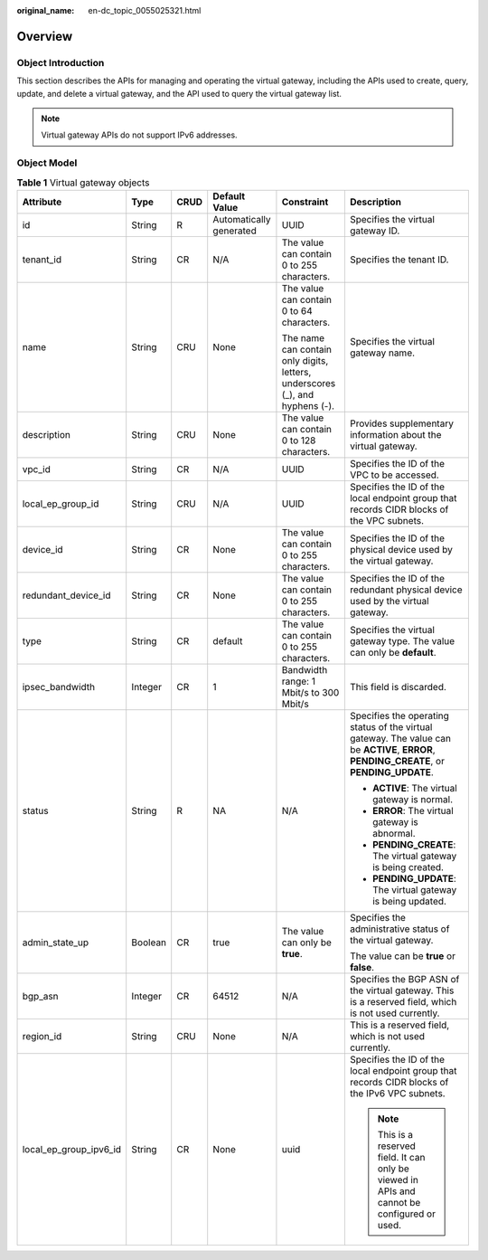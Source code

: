:original_name: en-dc_topic_0055025321.html

.. _en-dc_topic_0055025321:

Overview
========

Object Introduction
-------------------

This section describes the APIs for managing and operating the virtual gateway, including the APIs used to create, query, update, and delete a virtual gateway, and the API used to query the virtual gateway list.

.. note::

   Virtual gateway APIs do not support IPv6 addresses.

Object Model
------------

.. _en-dc_topic_0055025321__en-us_topic_0070676570_table49902238182444:

.. table:: **Table 1** Virtual gateway objects

   +------------------------+-----------+-----------+-------------------------+------------------------------------------------------------------------------+-------------------------------------------------------------------------------------------------------------------------------------------+
   | Attribute              | Type      | CRUD      | Default Value           | Constraint                                                                   | Description                                                                                                                               |
   +========================+===========+===========+=========================+==============================================================================+===========================================================================================================================================+
   | id                     | String    | R         | Automatically generated | UUID                                                                         | Specifies the virtual gateway ID.                                                                                                         |
   +------------------------+-----------+-----------+-------------------------+------------------------------------------------------------------------------+-------------------------------------------------------------------------------------------------------------------------------------------+
   | tenant_id              | String    | CR        | N/A                     | The value can contain 0 to 255 characters.                                   | Specifies the tenant ID.                                                                                                                  |
   +------------------------+-----------+-----------+-------------------------+------------------------------------------------------------------------------+-------------------------------------------------------------------------------------------------------------------------------------------+
   | name                   | String    | CRU       | None                    | The value can contain 0 to 64 characters.                                    | Specifies the virtual gateway name.                                                                                                       |
   |                        |           |           |                         |                                                                              |                                                                                                                                           |
   |                        |           |           |                         | The name can contain only digits, letters, underscores (_), and hyphens (-). |                                                                                                                                           |
   +------------------------+-----------+-----------+-------------------------+------------------------------------------------------------------------------+-------------------------------------------------------------------------------------------------------------------------------------------+
   | description            | String    | CRU       | None                    | The value can contain 0 to 128 characters.                                   | Provides supplementary information about the virtual gateway.                                                                             |
   +------------------------+-----------+-----------+-------------------------+------------------------------------------------------------------------------+-------------------------------------------------------------------------------------------------------------------------------------------+
   | vpc_id                 | String    | CR        | N/A                     | UUID                                                                         | Specifies the ID of the VPC to be accessed.                                                                                               |
   +------------------------+-----------+-----------+-------------------------+------------------------------------------------------------------------------+-------------------------------------------------------------------------------------------------------------------------------------------+
   | local_ep_group_id      | String    | CRU       | N/A                     | UUID                                                                         | Specifies the ID of the local endpoint group that records CIDR blocks of the VPC subnets.                                                 |
   +------------------------+-----------+-----------+-------------------------+------------------------------------------------------------------------------+-------------------------------------------------------------------------------------------------------------------------------------------+
   | device_id              | String    | CR        | None                    | The value can contain 0 to 255 characters.                                   | Specifies the ID of the physical device used by the virtual gateway.                                                                      |
   +------------------------+-----------+-----------+-------------------------+------------------------------------------------------------------------------+-------------------------------------------------------------------------------------------------------------------------------------------+
   | redundant_device_id    | String    | CR        | None                    | The value can contain 0 to 255 characters.                                   | Specifies the ID of the redundant physical device used by the virtual gateway.                                                            |
   +------------------------+-----------+-----------+-------------------------+------------------------------------------------------------------------------+-------------------------------------------------------------------------------------------------------------------------------------------+
   | type                   | String    | CR        | default                 | The value can contain 0 to 255 characters.                                   | Specifies the virtual gateway type. The value can only be **default**.                                                                    |
   +------------------------+-----------+-----------+-------------------------+------------------------------------------------------------------------------+-------------------------------------------------------------------------------------------------------------------------------------------+
   | ipsec_bandwidth        | Integer   | CR        | 1                       | Bandwidth range: 1 Mbit/s to 300 Mbit/s                                      | This field is discarded.                                                                                                                  |
   +------------------------+-----------+-----------+-------------------------+------------------------------------------------------------------------------+-------------------------------------------------------------------------------------------------------------------------------------------+
   | status                 | String    | R         | NA                      | N/A                                                                          | Specifies the operating status of the virtual gateway. The value can be **ACTIVE**, **ERROR**, **PENDING_CREATE**, or **PENDING_UPDATE**. |
   |                        |           |           |                         |                                                                              |                                                                                                                                           |
   |                        |           |           |                         |                                                                              | -  **ACTIVE**: The virtual gateway is normal.                                                                                             |
   |                        |           |           |                         |                                                                              | -  **ERROR**: The virtual gateway is abnormal.                                                                                            |
   |                        |           |           |                         |                                                                              | -  **PENDING_CREATE**: The virtual gateway is being created.                                                                              |
   |                        |           |           |                         |                                                                              | -  **PENDING_UPDATE**: The virtual gateway is being updated.                                                                              |
   +------------------------+-----------+-----------+-------------------------+------------------------------------------------------------------------------+-------------------------------------------------------------------------------------------------------------------------------------------+
   | admin_state_up         | Boolean   | CR        | true                    | The value can only be **true**.                                              | Specifies the administrative status of the virtual gateway.                                                                               |
   |                        |           |           |                         |                                                                              |                                                                                                                                           |
   |                        |           |           |                         |                                                                              | The value can be **true** or **false**.                                                                                                   |
   +------------------------+-----------+-----------+-------------------------+------------------------------------------------------------------------------+-------------------------------------------------------------------------------------------------------------------------------------------+
   | bgp_asn                | Integer   | CR        | 64512                   | N/A                                                                          | Specifies the BGP ASN of the virtual gateway. This is a reserved field, which is not used currently.                                      |
   +------------------------+-----------+-----------+-------------------------+------------------------------------------------------------------------------+-------------------------------------------------------------------------------------------------------------------------------------------+
   | region_id              | String    | CRU       | None                    | N/A                                                                          | This is a reserved field, which is not used currently.                                                                                    |
   +------------------------+-----------+-----------+-------------------------+------------------------------------------------------------------------------+-------------------------------------------------------------------------------------------------------------------------------------------+
   | local_ep_group_ipv6_id | String    | CR        | None                    | uuid                                                                         | Specifies the ID of the local endpoint group that records CIDR blocks of the IPv6 VPC subnets.                                            |
   |                        |           |           |                         |                                                                              |                                                                                                                                           |
   |                        |           |           |                         |                                                                              | .. note::                                                                                                                                 |
   |                        |           |           |                         |                                                                              |                                                                                                                                           |
   |                        |           |           |                         |                                                                              |    This is a reserved field. It can only be viewed in APIs and cannot be configured or used.                                              |
   +------------------------+-----------+-----------+-------------------------+------------------------------------------------------------------------------+-------------------------------------------------------------------------------------------------------------------------------------------+
